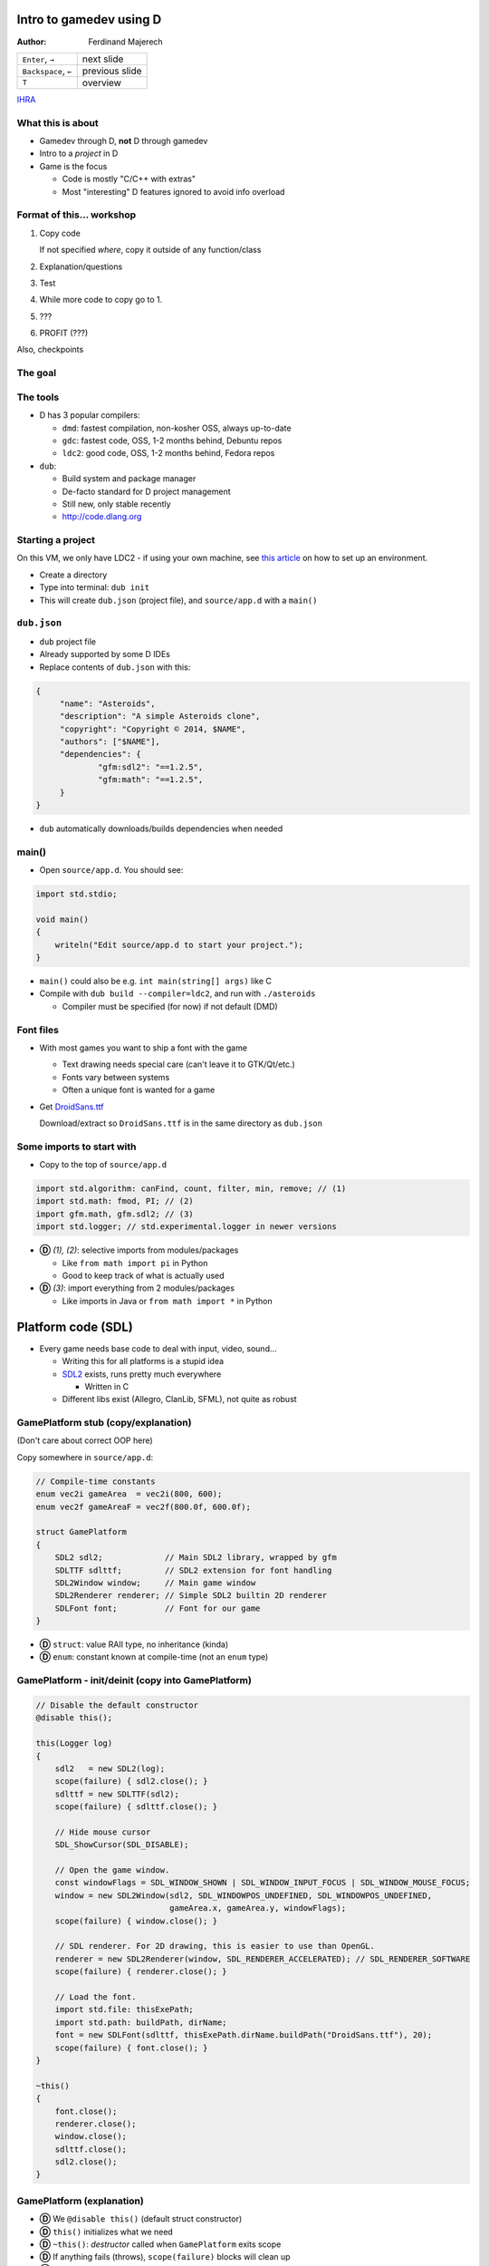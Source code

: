 .. role:: footnote

========================
Intro to gamedev using D
========================

:Author:
    Ferdinand Majerech

==================== ==============
``Enter``, ``→``     next slide
``Backspace``, ``←`` previous slide
``T``                overview
==================== ==============

`IHRA <http://web.ics.upjs.sk/ihra/>`_



------------------
What this is about
------------------

* Gamedev through D, **not** D through gamedev
* Intro to a *project* in D
* Game is the focus

  - Code is mostly "C/C++ with extras"
  - Most "interesting" D features ignored to avoid info overload


--------------------------
Format of this... workshop
--------------------------

#. Copy code

   If not specified *where*, copy it outside of any function/class

#. Explanation/questions
#. Test
#. While more code to copy go to 1.
#. ???
#. PROFIT (???)

Also, checkpoints


--------
The goal
--------

.. raw:: html

   <video preload="auto" autoplay controls loop poster="../_static/asteroids.png">
      <source src="_static/asteroids.webm" type="video/webm">
   </video>

---------
The tools
---------

* D has 3 popular compilers:

  - ``dmd``: fastest compilation, non-kosher OSS, always up-to-date
  - ``gdc``: fastest code, OSS, 1-2 months behind, Debuntu repos
  - ``ldc2``: good code, OSS, 1-2 months behind, Fedora repos

* ``dub``:

  - Build system and package manager
  - De-facto standard for D project management
  - Still new, only stable recently
  - http://code.dlang.org

------------------
Starting a project
------------------

On this VM, we only have LDC2 - if using your own machine, see `this article
<https://github.com/kiith-sa/d-gamedev-intro/blob/master/setting_up.rst>`_ on how
to set up an environment.

* Create a directory
* Type into terminal: ``dub init``
* This will create ``dub.json`` (project file), and ``source/app.d`` with a ``main()``

------------
``dub.json``
------------

* ``dub`` project file
* Already supported by some D IDEs

* Replace contents of ``dub.json`` with this:

.. code-block:: d

   {
   	"name": "Asteroids",
   	"description": "A simple Asteroids clone",
   	"copyright": "Copyright © 2014, $NAME",
   	"authors": ["$NAME"],
   	"dependencies": {
   		"gfm:sdl2": "==1.2.5",
   		"gfm:math": "==1.2.5",
   	}
   }

* ``dub`` automatically downloads/builds dependencies when needed


------
main()
------

* Open ``source/app.d``. You should see:

.. code-block:: d

   import std.stdio;

   void main()
   {
       writeln("Edit source/app.d to start your project.");
   }

* ``main()`` could also be e.g. ``int main(string[] args)`` like C

* Compile with ``dub build --compiler=ldc2``, and run with ``./asteroids``

  - Compiler must be specified (for now) if not default (DMD)

----------
Font files
----------

* With most games you want to ship a font with the game

  - Text drawing needs special care (can't leave it to GTK/Qt/etc.)
  - Fonts vary between systems
  - Often a unique font is wanted for a game

* Get `DroidSans.ttf <http://www.fontsquirrel.com/fonts/download/Droid-Sans>`_

  Download/extract so ``DroidSans.ttf`` is in the same directory as ``dub.json``


--------------------------
Some imports to start with
--------------------------

* Copy to the top of ``source/app.d``

.. code-block:: d

   import std.algorithm: canFind, count, filter, min, remove; // (1)
   import std.math: fmod, PI; // (2)
   import gfm.math, gfm.sdl2; // (3)
   import std.logger; // std.experimental.logger in newer versions

* **Ⓓ** *(1), (2)*: selective imports from modules/packages

  - Like ``from math import pi`` in Python
  - Good to keep track of what is actually used

* **Ⓓ** *(3)*: import everything from 2 modules/packages

  - Like imports in Java or ``from math import *`` in Python


===================
Platform code (SDL)
===================

* Every game needs base code to deal with input, video, sound...

  - Writing this for all platforms is a stupid idea
  - `SDL2 <http://libsdl.org>`_ exists, runs pretty much everywhere

    * Written in C
  - Different libs exist (Allegro, ClanLib, SFML), not quite as robust

------------------------------------
GamePlatform stub (copy/explanation)
------------------------------------

(Don't care about correct OOP here)

Copy somewhere in ``source/app.d``:

.. code-block:: d

   // Compile-time constants
   enum vec2i gameArea  = vec2i(800, 600);
   enum vec2f gameAreaF = vec2f(800.0f, 600.0f);

   struct GamePlatform
   {
       SDL2 sdl2;             // Main SDL2 library, wrapped by gfm
       SDLTTF sdlttf;         // SDL2 extension for font handling
       SDL2Window window;     // Main game window
       SDL2Renderer renderer; // Simple SDL2 builtin 2D renderer
       SDLFont font;          // Font for our game
   }

* **Ⓓ** ``struct``: value RAII type, no inheritance (kinda)
* **Ⓓ** ``enum``: constant known at compile-time (not an ``enum`` type)


---------------------------------------------------
GamePlatform - init/deinit (copy into GamePlatform)
---------------------------------------------------

.. code-block:: d

   // Disable the default constructor
   @disable this();

   this(Logger log)
   {
       sdl2   = new SDL2(log);
       scope(failure) { sdl2.close(); }
       sdlttf = new SDLTTF(sdl2);
       scope(failure) { sdlttf.close(); }

       // Hide mouse cursor
       SDL_ShowCursor(SDL_DISABLE);

       // Open the game window.
       const windowFlags = SDL_WINDOW_SHOWN | SDL_WINDOW_INPUT_FOCUS | SDL_WINDOW_MOUSE_FOCUS;
       window = new SDL2Window(sdl2, SDL_WINDOWPOS_UNDEFINED, SDL_WINDOWPOS_UNDEFINED,
                               gameArea.x, gameArea.y, windowFlags);
       scope(failure) { window.close(); }

       // SDL renderer. For 2D drawing, this is easier to use than OpenGL.
       renderer = new SDL2Renderer(window, SDL_RENDERER_ACCELERATED); // SDL_RENDERER_SOFTWARE
       scope(failure) { renderer.close(); }

       // Load the font.
       import std.file: thisExePath;
       import std.path: buildPath, dirName;
       font = new SDLFont(sdlttf, thisExePath.dirName.buildPath("DroidSans.ttf"), 20);
       scope(failure) { font.close(); }
   }

   ~this()
   {
       font.close();
       renderer.close();
       window.close();
       sdlttf.close();
       sdl2.close();
   }


--------------------------
GamePlatform (explanation)
--------------------------

* **Ⓓ** We ``@disable this()`` (default struct constructor)
* **Ⓓ** ``this()`` initializes what we need
* **Ⓓ** ``~this()``: *destructor* called when ``GamePlatform`` exits scope
* **Ⓓ** If anything fails (throws), ``scope(failure)`` blocks will clean up
* **Ⓓ** ``import std.file: thisExePath``: Local import

  - Good for keeping track of what is used *where*
  - Code can be copy-pasting without checking imports
* Questions?

==================
Back to ``main()``
==================

* Using ``GamePlatform``
* Main loop
* FPS counting (needed to get an idea of how fast/slow this is)

-----------------------------
Using ``GamePlatform`` (copy)
-----------------------------

Copy into ``main()``:

.. code-block:: d

    auto log = new FileLogger("asteroids-log.txt", "Asteroids log");

    // Note: Many of the SDL init functions may fail and throw exceptions. In a real game,
    // this should be handled (e.g. a fallback renderer if accelerated doesn't work).
    auto platform = GamePlatform(log);

    mainLoop: while(true)
    {
        SDL_Event event;
        while(SDL_PollEvent(&event))
        {
            if(event.type == SDL_QUIT) { break mainLoop; }
        }

        // Fill the entire screen with black (background) color.
        platform.renderer.setColor(0, 0, 0, 0);
        platform.renderer.clear();

        // Show the drawn result on the screen (swap front/back buffers)
        platform.renderer.present();
    }


------------------------------------
Using ``GamePlatform`` (explanation)
------------------------------------

* **Ⓓ** ``auto`` means the type is automatically deduced (**not** dynamic)

  - e.g. ``auto`` is replaced by ``FileLogger`` during compilation

* **Ⓓ** ``new`` is used for GC allocs - ``GamePlatform`` is constructed without GC

* We *poll* SDL events to find out what happened last frame

  - ``SDL_QUIT`` - e.g. when the window is closed
  - **Ⓓ** We label the outer loop ``mainLoop`` to break from the inner loop

* Try ``dub build --compiler=ldc2`` and ``./asteroids`` to see if it works

  - You should see a black window

`[Checkpoint 1 - blank window] <http://defenestrate.eu/_static/ossvikend/intro-gamedev-d/checkpoint-1-window.tar.gz>`_



-------------------
FPS counting (copy)
-------------------

Before the ``while(true)`` loop in ``main()``:

.. code-block:: d

    import std.datetime: Clock;
    // Last time we checked FPS (hectonanoseconds)
    ulong prevFPSTime = Clock.currStdTime();
    // Number of frames since last FPS update
    uint frames = 0;

At the beginning of the ``while(true)`` loop:

.. code-block:: d

    const currTime = Clock.currStdTime();

    ++frames;

    const timeSinceFPS = currTime - prevFPSTime;
    // Update FPS every 0.1 seconds/1000000 hectonanoseconds
    if(timeSinceFPS > 1_000_000)
    {
        const fps = frames / (timeSinceFPS / 10_000_000.0);
        platform.window.setTitle("Asteroids: %.2f FPS".format(fps));
        frames = 0;
        prevFPSTime = currTime;
    }

--------------------------
FPS counting (explanation)
--------------------------

* Remember time of previous FPS update
* Get hecto-nanosecond time with `std.datetime.Clock.currStdTime() <http://dlang.org/phobos/std_datetime.html#.Clock.currStdTime>`_
* Count frames since previous FPS update
* If more than 0.1 seconds passes, update FPS in the window title

  - Using `std.string.format() <http://dlang.org/phobos/std_string.html#.format>`_
* Again, try ``dub build --compiler=ldc2`` and ``./asteroids``
* **Ⓓ** note that ``const`` can be used similarly to ``auto``
* To test: ``dub build --compiler=ldc2`` and ``./asteroids``

  - You should see a black window with FPS count at the top



======
Entity
======

* Basic game entity
* Basic game state
* Actually drawing something

------------------------
Basic game entity (copy)
------------------------

.. code-block:: d

   struct Entity
   {
       enum Type: ubyte
       {
           Player,
           Projectile,
           AsteroidBig, AsteroidMed, AsteroidSmall
       }

       static immutable typeRadius = [10.0f, 3.0f, 20.0f, 13.0f, 8.0f];

       // Entity type (player, asteroid, etc.)
       Type type;
       // 2D (float) position of the entity.
       vec2f pos;
       // Speed of the entity (X and Y) in units per second.
       vec2f speed = vec2f(0.0f, 0.0f);
       // Rotation of the entity.
       float rotRadians = 0.0f;

       // Acceleration in units per second ** 2 (used by player)
       float acceleration = 0.0f;
       // Turn speed in radians per second (used by player)
       float turnSpeed  = 0.0f;

       float radius() const { return typeRadius[type]; }
   }


-------------------------------
Basic game entity (explanation)
-------------------------------

* An entity is a game object (player, projectile, asteroid)
* A dumb struct with no real OOP will suffice for now

  - For *real* games, entity-component systems (ECS) > OOP

* We have what we need for simple rendering and movement

  ... and ``acceleration``/``turnSpeed``, to be used by player ship

* **Ⓓ** Entity type is an ``enum``; like C++11 ``enum``

* **Ⓓ** We use function ``radius`` as a property:

  ``someEntity.radius`` translates to ``Entity.typeRadius[someEntity.type]``

  - All entities of the same type have the same radius

-----------------------
Basic game state (copy)
-----------------------

.. code-block:: d

    Entity createPlayer()
    {
        // Any number of struct members may be set directly at initialization without a constructor.
        auto result = Entity(Entity.Type.Player, vec2f(0.5f, 0.5f) * gameAreaF);
        // Can't set these at initialization without setting all preceding members.
        result.acceleration = 150.0f;
        result.turnSpeed    = 3.5f;
        return result;
    }

    // Class, GC allocated, without RAII (by default) - like Java/C# classes
    class GameState
    {
    private:
        // Index of the player entity in objects.
        size_t playerIndex;

    public:
        Entity[] objects;

        float frameTimeSecs = 0.0f;

        this()
        {
            objects = [createPlayer()];
            playerIndex = 0;
            // Reserve to avoid (GC) reallocations
            objects.reserve(100);
        }

        ref Entity player()
        {
            return objects[playerIndex];
        }
    }

------------------------------
Basic game state (explanation)
------------------------------

* ``createPlayer()`` creates a player ship in the middle of the game area
* **Ⓓ** ``GameState`` is a ``class`` similar to classes in Java/C#, not C++

  - GC-allocated by default and destructor shouldn't be relied on
  - **Ⓓ** Entities stored in the ``objects`` array; ``reserve()`` avoids allocs
  - **Ⓓ** ``player()`` is a *property* to access the player entity (by ``ref``)
  - ``frameTimeSecs`` is time spent running the previous frame (next slide)
  - (use of ``private``/``public`` is not kosher OOP to reduce code size)

* **Ⓓ** note: ``private`` applies to *module* in D, not *class*

-------------------------------
GameState and frame time (copy)
-------------------------------

Add into ``main()`` before ``while(true)``:

.. code-block:: d

    // Time when the last frame started (in hectonanoseconds, or 10ths of a microsecond)
    ulong prevTime = prevFPSTime;
    auto game = new GameState();

And into the ``while`` loop before ``if(timeSinceFPS > 1_000_000)``:

.. code-block:: d

    game.frameTimeSecs  = (currTime - prevTime) / 10_000_000.0;
    prevTime = currTime;

--------------------------------------
GameState and frame time (explanation)
--------------------------------------

* We initialize ``GameState`` before the main loop
* We need to keep track of how long the last frame took

  - Otherwise game speed would depend on framerate

  - ``frameTimeSecs`` is a ``float`` representing *seconds*

    * Allowing us to represent speeds as *units per second*

      - ``speed * frameTimeSecs = movement_for_this_frame``

-----------------------------
Basic entity rendering (copy)
-----------------------------

.. code-block:: d

   void renderObject(SDL2Renderer renderer, Entity.Type type, vec2f pos, float rot, float radius)
   {
       enum h = 1.0f;
       static vec2f[] vertices = [vec2f(-h, -h), vec2f(h, -h),
                                  vec2f(h,  -h), vec2f(h, h),
                                  vec2f(h,  h),  vec2f(-h, h),
                                  vec2f(-h, h),  vec2f(-h, -h)];

       // Matrix to rotate vertices
       const rotation = mat3f.rotateZ(rot);
       import std.range: chunks;
       // Iterate by pairs of points (start/end points of each line).
       foreach(line; vertices.chunks(2))
       {
           // First scale vertices by radius, then rotate them, and then move (translate)
           // them into position. Rotation needs a 3D vector, so we add a 0 and later
           // discard the 3rd coordinate (only using X,Y).
           const s = pos + (rotation * vec3f(radius * line[0], 0)).xy;
           const e = pos + (rotation * vec3f(radius * line[1], 0)).xy;
           // SDL renderer requires integer coords
           renderer.drawLine(cast(int)s.x, cast(int)s.y, cast(int)e.x, cast(int)e.y);
       }
   }

   void entityRendering(Entity[] objects, SDL2Renderer renderer)
   {
       foreach(ref object; objects)
       {
           // renderObject() used with UFCS as an external method of Renderer
           renderer.renderObject(object.type, object.pos, object.rotRadians, object.radius);
       }
   }

------------------------------------
Basic entity rendering (explanation)
------------------------------------

* For now, we only render squares (4 lines)
* **Ⓓ** we use `std.range.chunks <http://dlang.org/phobos/std_range.html#.Chunks>`_ to iterate by pairs of vertices

  - Each pair represents a line
  - Before drawing, vertices are:

    *scaled* by radius, *rotated* by a matrix, then *translated* by ``pos``

  - We discard **z** of a 3D vector by using ``.xy``

    * ``.yx`` would work too, as well as ``.xyxz``
    * **Ⓓ** Code is *generated* based on what follows the ``.`` (``opDispatch()``)

* ``renderObject`` can be used as an external method of ``SDL2Renderer``

  **Ⓓ** ``renderer.renderObject(...)`` is same as ``renderObject(renderer, ...)``

  - This is called UFCS (uniform function call syntax)


----------------------------------------------
Using ``entityRendering()`` (copy/explanation)
----------------------------------------------

Copy into the ``while()`` loop in ``main()``, after ``platform.renderer.clear()``:

.. code-block:: d

   // Following draws will be white.
   platform.renderer.setColor(255, 255, 255, 255);
   entityRendering(game.objects, platform.renderer);

* We set color to draw (lines) with, and call ``entityRendering()``

* Test (``dub build --compiler=ldc2``, then ``./asteroids``)

  - You should see a stationary white square (the player ship)

`[Checkpoint 2 - rendering] <http://defenestrate.eu/_static/ossvikend/intro-gamedev-d/checkpoint-2-rendering.tar.gz>`_

==================
Movement and input
==================

* Movement logic
* Input to control the player ship

---------------
Movement (copy)
---------------

.. code-block:: d

   void entityMovement(Entity[] objects, float frameTime)
   {
       foreach(ref object; objects)
       {
           // Need to multiply by frameTime to determine how much to move the object.
           object.pos += frameTime * object.speed;
           // Wrap the positions around (object that leaves the right edge enters the left endge)
           // fmod() is compatible with C fmod(), i.e. not really modulo for negative numbers.
           auto modulo = (float a, float b) => a >= 0 ? fmod(a, b) : fmod(a,b) + b;
           object.pos.x = modulo(object.pos.x, gameAreaF.x);
           object.pos.y = modulo(object.pos.y, gameAreaF.y);
       }
   }


----------------------
Movement (explanation)
----------------------

* **Nothing is going to move yet**

  - We have no controls yet

* Movement logic:

  - Apply object speed (X, Y) multiplied by frame time to its position
  - Use modulo to *wrap* the screen around

    * Objects leaving left screen edge will enter at right edge, etc.

  - **Ⓓ** a lambda function is used ``(args) => result``


---------------
Controls (code)
---------------

.. code-block:: d

   vec2f directionVector(float radians)
   {
       // Rotates an up vector around Z in 3D, and returns the X/Y coords of that.
       return (mat3f.rotateZ(radians) * vec3f(0.0f, -1.0f, 0.0f)).xy;
   }

   bool handleInput(ref GameState game)
   {
       SDL_Event event;
       while(SDL_PollEvent(&event))
       {
           if(event.type == SDL_QUIT) { return false; }
       }

       int keysLen;
       // C API function, returns a pointer.
       const ubyte* keysPtr = SDL_GetKeyboardState(&keysLen);
       // Bounded slice for safety
       const keys = keysPtr[0 .. keysLen];

       // Player ship controls.
       with(game.player)
       {
           if(keys[SDL_SCANCODE_UP])
           {
               speed += game.frameTimeSecs * acceleration * rotRadians.directionVector;
           }
           if(keys[SDL_SCANCODE_LEFT])  { rotRadians -= game.frameTimeSecs * turnSpeed; }
           if(keys[SDL_SCANCODE_RIGHT]) { rotRadians += game.frameTimeSecs * turnSpeed; }
       }

       return true;
   }


----------------------
Controls (explanation)
----------------------

* ``directionVector()`` returns unit (length 1) vector rotated in a direction

  - Can be multiplied to get a vector of any length in desired direction

* We get a *slice* of all keys and check if arrow keys are pressed

  - ``↑`` is used to accelerate the ship, ``←``/``→`` to rotate it
  - **Ⓓ** we use ``with(game.player)`` to avoid typing too much

    * e.g. ``acceleration`` instead of ``game.player.acceleration``


--------------------------------------------
Using ``entityMovement`` and ``handleInput``
--------------------------------------------

Copy into ``main()``,  replacing the ``while(SDL_PollEvent(&event))`` loop:

.. code-block:: d

   entityMovement(game.objects, game.frameTimeSecs);

   if(!handleInput(game))
   {
       break;
   }

* Test (``dub build --compiler=ldc2``, then ``./asteroids``)

  - You should be able to move around the "ship" with arrow keys

`[Checkpoint 3 - movement and controls] <http://defenestrate.eu/_static/ossvikend/intro-gamedev-d/checkpoint-3-movement.tar.gz>`_

=========
Asteroids
=========

* Asteroids
* Collisions
* Lives & Dying

---------------------
Some asteroids (code)
---------------------

.. code-block:: d

   import std.random: uniform, uniform01;
   Entity createAsteroid(Entity[] objects)
   {
       auto result = Entity(Entity.Type.AsteroidBig);
       result.rotRadians = uniform(0.0f, 2 * PI);
       result.speed = result.rotRadians.directionVector * uniform(30.0f, 90.0f);
       // Try to create an asteroid that doesn't collide with anything, give up after
       // 10 attempts if we can't so we don't loop infinitely if the game area is full.
       foreach(attempt; 0 .. 10)
       {
           result.pos = vec2f(uniform01(), uniform01()) * gameAreaF;
           // If we can't find any object that collides with result, we have a good position.
           if(!objects.canFind!((ref o) => (result.pos - o.pos).length < result.radius + o.radius))
           {
               break;
           }
       }
       return result;
   }

And in ``main()``, before the ``entityMovement()`` call:

.. code-block:: d

   // Shortcut for less typing
   alias T = Entity.Type;
   // This is pretty inefficient (recounting asteroids every frame).
   enum asteroidTypes = [T.AsteroidBig, T.AsteroidMed, T.AsteroidSmall];
   const asteroidCount = game.objects.count!((ref o) => asteroidTypes.canFind(o.type));

   // If there are no asteroids, start a new round by spawning some more.
   if(asteroidCount == 0)
   {
       foreach(spawn; 0 .. 4)
       {
           game.objects ~= createAsteroid(game.objects);
       }
   }

----------------------------
Some asteroids (explanation)
----------------------------

* An asteroid is just another ``Entity``
* **Ⓓ** We use `std.random.uniform <http://dlang.org/phobos/std_random.html#.uniform>`_ for random rotation/position
* Up to 10 attempts to generate position (to avoid collision)

  - **Ⓓ** We use `std.algorithm.canFind <http://dlang.org/phobos/std_algorithm.html#.canFind>`_ with a *compile-time lambda arg*

    Check if we *can find* an object colliding with generated asteroid;

    - If we can't, we ``break`` out of the loop

* In ``main()`` we add new asteroids if there are no asteroids.

  (this code will be expanded)

  * **Ⓓ** We use `std.algorithm.count <http://dlang.org/phobos/std_algorithm.html#.count>`_ to count the asteroids

* Test again (``dub build --compiler=ldc2``, then ``./asteroids``).

* You should see 'asteroids' as moving squares.


------------
Lives (code)
------------

Into ``GameState``:

.. code-block:: d

   enum Phase
   {
       Playing,
       GameOver
   }

   Phase phase = Phase.Playing;

   uint lives = 3;

Into ``GameState.player()``:

.. code-block:: d

   assert(phase == Phase.Playing, "Can't access the player ship; game is over");

In ``handleInput``, rewrite ``with(game.player)`` to:

.. code-block:: d

   if(game.phase == GameState.Phase.Playing) with(game.player)

Into ``main()``, before ``platform.renderer.setColor(0, 0, 0, 0);``:

.. code-block:: d

   // Game Over if the player has run out of lives.
   if(game.lives == 0)
   {
       game.phase = GameState.Phase.GameOver;
   }


-------------------
Lives (explanation)
-------------------

* **nothing is going to die yet** - we have no code for collisions/dying
* We use an ``enum`` to specify which *phase* (state) the game is in.
* We have a limited number of lives (``3``)
* In the ``GameState.player`` property, we check the game is not over

  - We can't access the player ship when it's dead

* We only check player input if the game is not over
* If the player runs out of lives, we move into the ``GameOver`` phase

  - This won't happen yet; again we have no dying


---------------------------
Collisions and Dying (copy)
---------------------------

Into ``Entity``:

.. code-block:: d

   // Is the entity dead?
   bool dead = false;

New functions:

.. code-block:: d

   void entityCollisions(Entity[] objects)
   {
       // This is a really stupid way of handling collisions (O(n**2))
       foreach(i, ref o1; objects) foreach(ref o2; objects[i + 1 .. $])
       {
           if((o1.pos - o2.pos).squaredLength < o1.radius ^^ 2 + o2.radius ^^ 2)
           {
               o1.dead = o2.dead = true;
           }
       }
   }

   Entity[] entityDeaths(Entity[] objects, ref uint lives)
   {
       foreach(ref object; objects.filter!((ref o) => o.dead))
       {
           if(object.type == Entity.Type.Player && --lives > 0)
           {
               object = createPlayer();
           }
       }

       return objects.remove!((ref o) => o.dead);
   }

And in ``main()``, before ``if(game.lives == 0)``:

.. code-block:: d

   entityCollisions(game.objects);
   game.objects = entityDeaths(game.objects, game.lives);


----------------------------------
Collisions and dying (explanation)
----------------------------------

* We add a new ``dead`` member to ``Entity`` so we can flag dead entities.
* ``entityDeaths`` respawns the player ship if there are lives left

  - **Ⓓ** `std.algorithm.remove <http://dlang.org/phobos/std_algorithm.html#.remove>`_ with a CT lambda removes dead entities.

* ``entityCollisions`` checks all pairs of entities for (circle) collision

  - **Ⓓ** ``objects[i + 1 .. $]`` - a slice of ``objects`` after the ``i``-th element
  - Colliding entities are marked as dead

* ``entityDeaths`` uses `std.algorithm.filter <http://dlang.org/phobos/std_algorithm.html#.filter>`_ to filter dead entities

  - If the player ship is dead and there are more lives, respawn

* Test again (``dub build --compiler=ldc2``, then ``./asteroids``).

  - Objects should now die when colliding.

`[Checkpoint 4 - collisions and dying] <http://defenestrate.eu/_static/ossvikend/intro-gamedev-d/checkpoint-4-collisions.tar.gz>`_

====================
Debris & projectiles
====================

* Big asteroids should break up into smaller ones
* Player should be able to shoot down the asteroids

-------------
Debris (copy)
-------------

Into ``Entity``:

.. code-block:: d

   static immutable typeDebrisCount = [0, 0, 2, 2, 0];
   static immutable typeDebrisType  = [Type.init, Type.init, Type.AsteroidMed, Type.AsteroidSmall, Type.init];

   Type debrisType()  const { return typeDebrisType[type]; }
   uint debrisCount() const { return typeDebrisCount[type]; }

A new function (somewhere below ``import std.random: uniform``):

.. code-block:: d

   Entity createDebris(ref Entity parent, Entity[] objects)
   {
       auto result = Entity(parent.debrisType);
       foreach(attempt; 0 .. 10)
       {
           result.rotRadians = uniform(0.0f, 2 * PI);
           const direction = result.rotRadians.directionVector;
           result.pos   = parent.pos + direction * (parent.radius + result.radius) * 1.5;
           result.speed = parent.speed + direction * uniform(30.0f, 90.0f);
           // If nothing collides with result, we have a good position.
           if(!objects.canFind!((ref o) => (result.pos - o.pos).length < result.radius + o.radius))
           {
               break;
           }
       }
       return result;
   }

And into the ``foreach()`` in ``entityDeaths()``:

.. code-block:: d

   foreach(d; 0 .. object.debrisCount)
   {
       objects ~= createDebris(object, objects);
   }


--------------------
Debris (explanation)
--------------------

* Debris types/counts to spawn by each entity type

  - **Ⓓ** ``Type.init`` - default value of type Type.

    We don't care about debris types where debris counts are 0

* ``createDebris()`` spawns debris flying in random direction from parent

  - Similar to ``createAsteroid`` - multiple attempts.
  - Debris speed is added to speed of the parent entity.

* ``createDebris`` is called from ``entityDeaths`` when an entity dies.

* Test again (``dub build --compiler=ldc2``, then ``./asteroids``).

  Asteroid collisions should result in debris - smaller asteroids.

------------------
Projectiles (copy)
------------------

.. code-block:: d

   Entity createProjectile(ref Entity shooter)
   {
       auto result = Entity(Entity.Type.Projectile);
       const direction = shooter.rotRadians.directionVector;
       // Ensure the projectile gets spawned outside the shooter's collision radius.
       result.pos        = shooter.pos + direction * (shooter.radius + result.radius) * 1.5;
       // Speed of the projectile is added to the shooter's speed.
       result.speed      = shooter.speed + direction * 400.0;
       result.rotRadians = shooter.rotRadians;
       return result;
   }

Into ``while()`` loop in ``handleInput()``:

.. code-block:: d

   // Ignore repeated events when the key is being held
   if(event.type == SDL_KEYDOWN && !event.key.repeat)
   {
       switch(event.key.keysym.scancode)
       {
           case SDL_SCANCODE_SPACE:
               if(game.phase == GameState.Phase.Playing)
               {
                   game.objects ~= createProjectile(game.player);
               }
               break;
           default: break;
       }
   }

-------------------------
Projectiles (explanation)
-------------------------

* ``createProjectile`` spawns a projectile where the shooter is facing

  - Projectile speed is relative to the shooter

* The projectiles will last until they collide with something (for now)

  - Try not to kill yourself

* We ignore key repeats when a key is held

  - Repeats depend on platform; if desired, implement manually

* Test again (``dub build --compiler=ldc2``, then ``./asteroids``)

  - The game should slightly remind you of Asteroids at this point

`[Checkpoint 5 - projectiles] <http://defenestrate.eu/_static/ossvikend/intro-gamedev-d/checkpoint-5-projectiles.tar.gz>`_


======================
Turning it into a game
======================

* Rounds
* HUD
* Non-placeholder graphics
* Projectile lifetimes

-------------------------
Rounds (copy/explanation)
-------------------------

Into GameState:

.. code-block:: d

   uint round = 0;

Update the ``if(asteroidCount == 0)`` code in ``main()`` with this:

.. code-block:: d

   // If there are no asteroids, start a new round by spawning some more.
   if(asteroidCount == 0)
   {
       ++game.round;
       // 2, 4, 8, 16 asteroids in rounds 1,2,3,4 but no more in successive rounds.
       foreach(spawn; 0 .. min(16, 2 ^^ game.round))
       {
           game.objects ~= createAsteroid(game.objects);
       }
   }

* A *round*/level ends when all asteroids are destroyed.

* More asteroids are spawned in higher rounds

  - **Ⓓ** but never more than 16 - we use `std.algorithm.min <http://dlang.org/phobos/std_algorithm.html#.min>`_ to force this


----------
HUD (copy)
----------

Copy into ``main()`` after the ``entityRendering()`` call:

.. code-block:: d

   // Draw player 'lives'
   foreach(life; 0 .. game.lives)
   {
       platform.renderer.renderObject(Entity.Type.Player,
                                      vec2f((1 + life) * 12.0f, 20.0f), 0.0f, 6.0f);
   }

   string text;
   final switch(game.phase)
   {
       case GameState.Phase.Playing:  text = "Round %s".format(game.round); break;
       case GameState.Phase.GameOver: text = "Game Over"; break;
   }

   // Extremely ineffecient way of displaying text
   // -- in a real project, this should be cached
   auto textSurface = platform.font.renderTextBlended(text, SDL_Color(255, 255, 255, 255));
   scope(exit) { textSurface.close(); }
   auto textTexture = new SDL2Texture(platform.renderer, textSurface);
   scope(exit) { textTexture.close(); }

   platform.renderer.copy(textTexture, (gameArea.x - textSurface.width) / 2, 16);


-----------------
HUD (explanation)
-----------------

* We draw 'lifes' with ``renderObject``, as if drawing the player ship
* **Ⓓ** ``final switch`` ensures we handle all Phases
* We render a string to a texture and draw it to the screen

  - This is extremely inefficient (texture thrown away each frame)

    In a 'real' game, use caching, glyph atlas texture, etc.


* Test again (``dub build --compiler=ldc2``, then ``./asteroids``)

  - You should see the HUD and more asteroids in each round

`[Checkpoint 6 - HUD and rounds] <http://defenestrate.eu/_static/ossvikend/intro-gamedev-d/checkpoint-6-hud.tar.gz>`_

----------------------
Better graphics (copy)
----------------------

Into ``Entity``:

.. code-block:: d

    alias V = vec2f;

    static immutable graphics = [[V(0.0, -1.2),    V(0.8,  1.0),
                                  V(0.8, 1.0),     V(-0.8, 1.0),
                                  V(0.0, -1.2),    V(-0.8, 1.0)],
                                 [V(0.5,  -1.2),   V(0.5,  1.2),
                                  V(-0.5, -1.2),   V(-0.5, 1.2)],
                                 [V(-1.0,  -0.75), V(-0.75, -0.82),
                                  V(-0.75, -0.82), V(-0.25, -1.0),
                                  V(-0.25, -1.0),  V(0.8, -0.32),
                                  V(0.8,   -0.32), V(0.92, 0.35),
                                  V(0.92,  0.35),  V(0.65, 0.55),
                                  V(0.65,  0.55),  V(-0.25, 0.35),
                                  V(-0.25, 0.35),  V(-1.0, -0.5),
                                  V(-1.0,  -0.5),  V(-1.0, -0.75)],
                                 [V(-1.0,  -0.75), V(-0.75, -0.82),
                                  V(-0.75, -0.82), V(-0.25, -1.0),
                                  V(-0.25, -1.0),  V(0.5, 0.0),
                                  V(0.5, 0.0),     V(0.65,  0.55),
                                  V(0.65,  0.55),  V(-0.25, 0.35),
                                  V(-0.25, 0.35),  V(-1.0, -0.5),
                                  V(-1.0,  -0.5),  V(-1.0, -0.75)],
                                 [V(-1.0,  -0.75), V(-0.75, -0.82),
                                  V(-0.75, -0.82), V(0.8,   -0.32),
                                  V(0.8,   -0.32), V(0.92, 0.35),
                                  V(0.92,  0.35),  V(0.65, 0.55),
                                  V(0.65, 0.55),   V(-0.2, 0.4),
                                  V(-0.2, 0.4),    V(-1.0, -0.75)]];

And in ``renderObject()``, replace the ``vertices`` definition with:

.. code-block:: d

   auto vertices = Entity.graphics[type];


-----------------------------
Better graphics (explanation)
-----------------------------

* **Ⓓ** An ``alias`` is used so we don't have to type ``vec2f`` all over the place
* ``graphics``: array of vertices (paired into lines) for all entity types

  - Numbers determined with with grid paper and pencil
* ``renderObject()`` draws entity type graphics instead of just a square

* Test again (``dub build --compiler=ldc2``, then ``./asteroids``)

  - HUD should be visible


---------------------------
Projectile lifetimes (copy)
---------------------------

Into ``Entity``:

.. code-block:: d

    // Time left till the entity is destroyed.
    float timeLeft = float.infinity;

Into ``createProjectile``:

.. code-block:: d

    result.timeLeft = 1.4f;

New function:

.. code-block:: d

   void entityTimeLeft(Entity[] objects, float frameTime)
   {
       foreach(ref object; objects)
       {
           object.timeLeft -= frameTime;
           // Kill objects that run out of time
           object.dead = object.dead || object.timeLeft <= 0.0f;
       }
   }

And use it (in ``main()`` after ``entityMovement()``):

.. code-block:: d

   entityTimeLeft(game.objects, game.frameTimeSecs);

----------------------------------
Projectile lifetimes (explanation)
----------------------------------

* We entity lifetimes
* We use ``float.infinity`` for infinite lifetimes (default)
* Projectile lifetimes are now limited to 1.4s


=========
End stuff
=========


-------
D Links
-------

* `Programming in D <http://ddili.org/ders/d.en/index.html>`_ (by Ali Çehreli)

  - Really good and comphrehensive introductory D book
  - Written for non-programmers so can be a bit slow

* `Forum/newsgroup <forum.dlang.org>`_

  - Language discussion, learning D, project announcements

* `Wiki <wiki.dlang.org>`_

* `Standard library docs <http://dlang.org/phobos/index.html>`_

* `DUB repository <code.dlang.org>`_

  - Many D libs (increasing as DUB is becoming standard)

* `DPaste <http://dpaste.dzfl.pl/>`_ (Pastebin that can run D code)

* `Interactive compiler <http://d.godbolt.org/>`_ with ASM view


----------------
D game lib links
----------------

* `Derelict <https://github.com/DerelictOrg>`_ - Bindings to all the necessary C libs

   - SDL, GL, sound, physics, images, fonts, videos, models...
* `gfm <https://github.com/d-gamedev-team/gfm>`_ - More D-style libs, still unstable
* `Dash <https://github.com/Circular-Studios/Dash>`_ - Engine by Circular Studios
* `Vladimir Panteleev's code <https://github.com/CyberShadow/ae>`_ - The Worms Armageddon guy
* More on http://code.dlang.org

------------------
D IDE/editor links
------------------

* `D in Vim <http://wiki.dlang.org/D_in_Vim>`_
* `Emacs D mode <https://github.com/Emacs-D-Mode-Maintainers/Emacs-D-Mode>`_
* `DDT (Eclipse) <https://code.google.com/p/ddt/>`_
* `Mono-D (MonoDevelop) <http://wiki.dlang.org/Mono-D>`_
* `Visual D (widle only) <http://rainers.github.io/visuald/visuald/StartPage.html>`_

Full list of `IDEs <http://wiki.dlang.org/IDEs>`_ and `Editors <http://wiki.dlang.org/Editors>`_ on wiki.

=========
It's over
=========

`Full source <https://github.com/kiith-sa/d-gamedev-intro>`_

`IHRA <http://web.ics.upjs.sk/ihra/>`_
